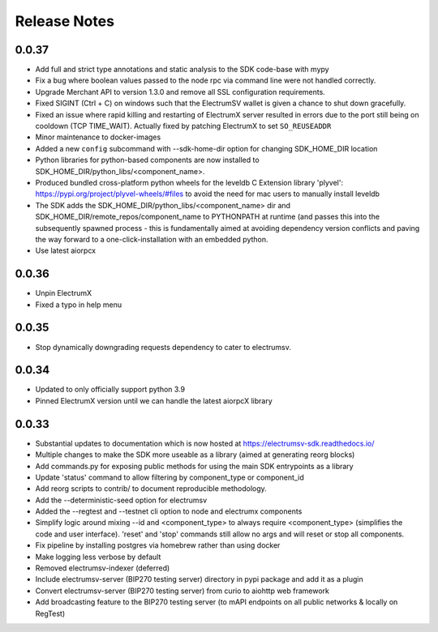.. _release-notes-label:

Release Notes
====================

0.0.37
------
- Add full and strict type annotations and static analysis to the SDK code-base with mypy
- Fix a bug where boolean values passed to the node rpc via command line were not handled correctly.
- Upgrade Merchant API to version 1.3.0 and remove all SSL configuration requirements.
- Fixed SIGINT (Ctrl + C) on windows such that the ElectrumSV wallet is given a chance to shut down gracefully.
- Fixed an issue where rapid killing and restarting of ElectrumX server resulted in errors due to the port still being on cooldown (TCP TIME_WAIT). Actually fixed by patching ElectrumX to set ``SO_REUSEADDR``
- Minor maintenance to docker-images
- Added a new ``config`` subcommand with --sdk-home-dir option for changing SDK_HOME_DIR location
- Python libraries for python-based components are now installed to SDK_HOME_DIR/python_libs/<component_name>.
- Produced bundled cross-platform python wheels for the leveldb C Extension library 'plyvel': https://pypi.org/project/plyvel-wheels/#files to avoid the need for mac users to manually install leveldb
- The SDK adds the SDK_HOME_DIR/python_libs/<component_name> dir and SDK_HOME_DIR/remote_repos/component_name to PYTHONPATH at runtime (and passes this into the subsequently spawned process - this is fundamentally aimed at avoiding dependency version conflicts and paving the way forward to a one-click-installation with an embedded python.
- Use latest aiorpcx

0.0.36
------
- Unpin ElectrumX
- Fixed a typo in help menu

0.0.35
------
- Stop dynamically downgrading requests dependency to cater to electrumsv.

0.0.34
------
- Updated to only officially support python 3.9
- Pinned ElectrumX version until we can handle the latest aiorpcX library

0.0.33
------
- Substantial updates to documentation which is now hosted at https://electrumsv-sdk.readthedocs.io/
- Multiple changes to make the SDK more useable as a library (aimed at generating reorg blocks)
- Add commands.py for exposing public methods for using the main SDK entrypoints as a library
- Update 'status' command to allow filtering by component_type or component_id
- Add reorg scripts to contrib/ to document reproducible methodology.
- Add the --deterministic-seed option for electrumsv
- Added the --regtest and --testnet cli option to node and electrumx components
- Simplify logic around mixing --id and <component_type> to always require <component_type> (simplifies the code and user interface). 'reset' and 'stop' commands still allow no args and will reset or stop all components.
- Fix pipeline by installing postgres via homebrew rather than using docker
- Make logging less verbose by default
- Removed electrumsv-indexer (deferred)
- Include electrumsv-server (BIP270 testing server) directory in pypi package and add it as a plugin
- Convert electrumsv-server (BIP270 testing server) from curio to aiohttp web framework
- Add broadcasting feature to the BIP270 testing server (to mAPI endpoints on all public networks & locally on RegTest)
